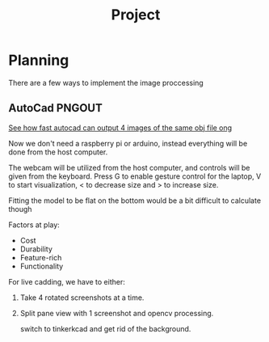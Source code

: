 #+TITLE: Project


* Planning
There are a few ways to implement the image proccessing

** AutoCad PNGOUT
_See how fast autocad can output 4 images of the same obj file ong_

Now we don't need a raspberry pi or arduino, instead everything will be done from the host computer.

The webcam will be utilized from the host computer, and controls will be given from the keyboard.
Press G to enable gesture control for the laptop, V to start visualization, < to decrease size and > to increase size.

Fitting the model to be flat on the bottom would be a bit difficult to calculate though

Factors at play:
 - Cost
 - Durability
 - Feature-rich
 - Functionality

For live cadding, we have to either:
 1. Take 4 rotated screenshots at a time.
 2. Split pane view with 1 screenshot and opencv processing.

    switch to tinkerkcad and get rid of the background.
